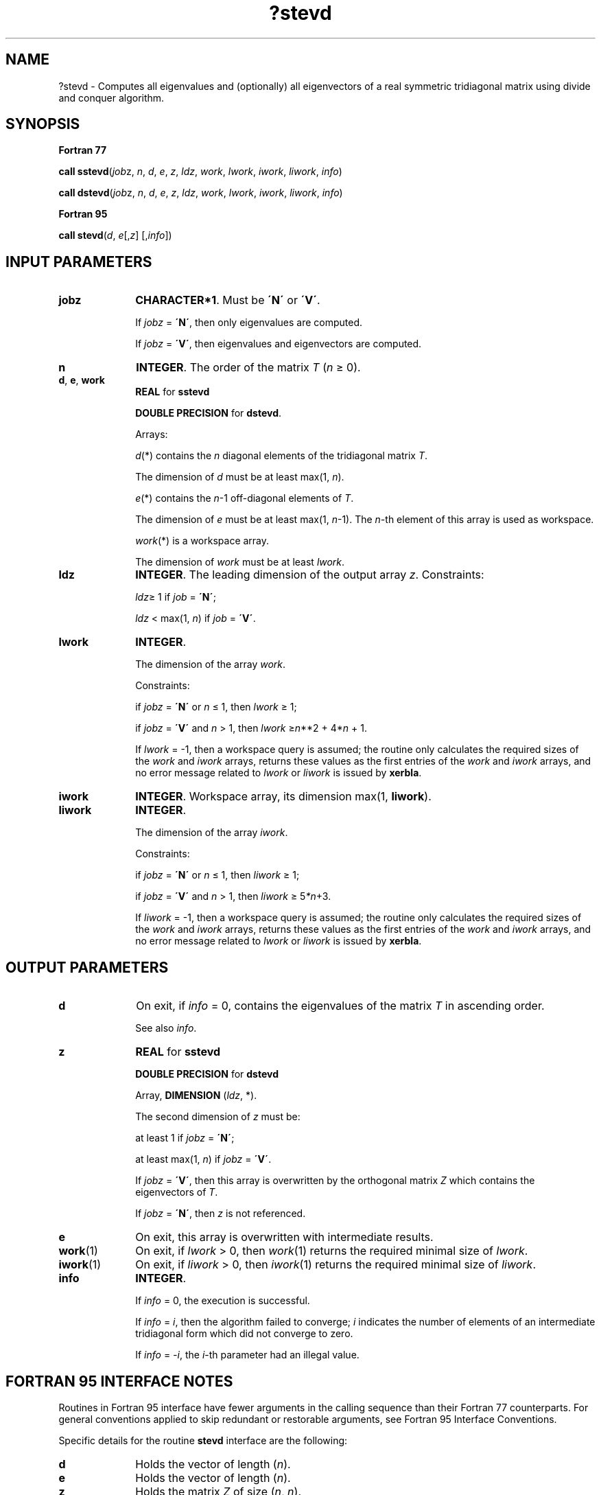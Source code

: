 .\" Copyright (c) 2002 \- 2008 Intel Corporation
.\" All rights reserved.
.\"
.TH ?stevd 3 "Intel Corporation" "Copyright(C) 2002 \- 2008" "Intel(R) Math Kernel Library"
.SH NAME
?stevd \- Computes all eigenvalues and (optionally) all eigenvectors of a real symmetric tridiagonal matrix using divide and conquer algorithm.
.SH SYNOPSIS
.PP
.B Fortran 77
.PP
\fBcall sstevd\fR(\fIjob\fRz, \fIn\fR, \fId\fR, \fIe\fR, \fIz\fR, \fIldz\fR, \fIwork\fR, \fIlwork\fR, \fIiwork\fR, \fIliwork\fR, \fIinfo\fR)
.PP
\fBcall dstevd\fR(\fIjob\fRz, \fIn\fR, \fId\fR, \fIe\fR, \fIz\fR, \fIldz\fR, \fIwork\fR, \fIlwork\fR, \fIiwork\fR, \fIliwork\fR, \fIinfo\fR)
.PP
.B Fortran 95
.PP
\fBcall stevd\fR(\fId\fR, \fIe\fR[,\fIz\fR] [,\fIinfo\fR])
.SH INPUT PARAMETERS

.TP 10
\fBjobz\fR
.NL
\fBCHARACTER*1\fR. Must be \fB\'N\'\fR or \fB\'V\'\fR. 
.IP
If \fIjobz\fR = \fB\'N\'\fR, then only eigenvalues are computed. 
.IP
If \fIjobz\fR = \fB\'V\'\fR, then eigenvalues and eigenvectors are computed.
.TP 10
\fBn\fR
.NL
\fBINTEGER\fR. The order of the matrix \fIT\fR (\fIn \fR\(>= 0). 
.TP 10
\fBd\fR, \fBe\fR, \fBwork\fR
.NL
\fBREAL\fR for \fBsstevd\fR
.IP
\fBDOUBLE PRECISION\fR for \fBdstevd\fR. 
.IP
Arrays: 
.IP
\fId\fR(*) contains the \fIn\fR diagonal elements of the tridiagonal matrix \fIT\fR. 
.IP
The dimension of \fId\fR must be at least max(1, \fIn\fR).
.IP
\fIe\fR(*) contains the \fIn\fR-1 off-diagonal elements of \fIT\fR. 
.IP
The dimension of \fIe\fR must be at least max(1, \fIn\fR-1). The \fIn-\fRth element of this array is used as workspace.
.IP
\fIwork\fR(*) is a workspace array. 
.IP
The dimension of \fIwork\fR must be at least \fIlwork\fR.
.TP 10
\fBldz\fR
.NL
\fBINTEGER\fR. The leading dimension of the output array \fIz\fR. Constraints:
.IP
\fIldz\fR\(>= 1 if \fIjob\fR = \fB\'N\'\fR;
.IP
\fIldz\fR < max(1, \fIn\fR) if \fIjob\fR = \fB\'V\'\fR.
.TP 10
\fBlwork\fR
.NL
\fBINTEGER\fR. 
.IP
The dimension of the array \fIwork\fR. 
.IP
Constraints: 
.IP
if \fIjobz\fR = \fB\'N\'\fR or \fIn \fR\(<= 1, then \fIlwork \fR\(>= 1; 
.IP
if \fIjobz\fR = \fB\'V\'\fR and \fIn\fR > 1, then \fIlwork \fR\(>=\fIn\fR**2 + 4*\fIn\fR + 1. 
.IP
If \fIlwork\fR = -1, then a workspace query is assumed; the routine only calculates the required sizes of the \fIwork\fR and \fIiwork\fR arrays, returns these values as the first entries of the \fIwork\fR and \fIiwork\fR arrays, and no error message related to \fIlwork\fR or \fIliwork\fR is issued by \fBxerbla\fR. 
.TP 10
\fBiwork\fR
.NL
\fBINTEGER\fR. Workspace array, its dimension max(1, \fBliwork\fR).
.TP 10
\fBliwork\fR
.NL
\fBINTEGER\fR. 
.IP
The dimension of the array \fIiwork\fR. 
.IP
Constraints: 
.IP
if \fIjobz\fR = \fB\'N\'\fR or \fIn \fR\(<= 1, then \fIliwork \fR\(>= 1; 
.IP
if \fIjobz\fR = \fB\'V\'\fR and \fIn\fR > 1, then \fIliwork \fR\(>= 5\fI*n\fR+3.
.IP
If \fIliwork\fR = -1, then a workspace query is assumed; the routine only calculates the required sizes of the \fIwork\fR and \fIiwork\fR arrays, returns these values as the first entries of the \fIwork\fR and \fIiwork\fR arrays, and no error message related to \fIlwork\fR or \fIliwork\fR is issued by \fBxerbla\fR. 
.SH OUTPUT PARAMETERS

.TP 10
\fBd\fR
.NL
On exit, if \fIinfo\fR = 0, contains the eigenvalues of the matrix \fIT\fR in ascending order. 
.IP
See also \fIinfo\fR.
.TP 10
\fBz\fR
.NL
\fBREAL\fR for \fBsstevd\fR
.IP
\fBDOUBLE PRECISION\fR for \fBdstevd\fR
.IP
Array, \fBDIMENSION\fR (\fIldz\fR, *). 
.IP
The second dimension of \fIz\fR must be:
.IP
at least 1 if \fIjobz\fR = \fB\'N\'\fR;
.IP
at least max(1, \fIn\fR) if \fIjobz\fR = \fB\'V\'\fR.
.IP
If \fIjobz\fR = \fB\'V\'\fR, then this array is overwritten by the orthogonal matrix \fIZ\fR which contains the eigenvectors of \fIT\fR. 
.IP
If \fIjobz\fR = \fB\'N\'\fR, then \fIz\fR is not referenced.
.TP 10
\fBe\fR
.NL
On exit, this array is overwritten with intermediate results.
.TP 10
\fBwork\fR(1)
.NL
On exit, if \fIlwork\fR > 0, then \fIwork\fR(1) returns the required minimal size of \fIlwork\fR.
.TP 10
\fBiwork\fR(1)
.NL
On exit, if \fIliwork\fR > 0, then \fIiwork\fR(1) returns the required minimal size of \fIliwork\fR.
.TP 10
\fBinfo\fR
.NL
\fBINTEGER\fR. 
.IP
If \fIinfo\fR = 0, the execution is successful. 
.IP
If \fIinfo\fR = \fIi\fR, then the algorithm failed to converge; \fIi\fR indicates the number of elements of an intermediate tridiagonal form which did not converge to zero. 
.IP
If \fIinfo\fR = \fI-i\fR, the \fIi\fR-th parameter had an illegal value.
.SH FORTRAN 95 INTERFACE NOTES
.PP
.PP
Routines in Fortran 95 interface have fewer arguments in the calling sequence than their Fortran 77 counterparts. For general conventions applied to skip redundant or restorable arguments, see Fortran 95  Interface Conventions.
.PP
Specific details for the routine \fBstevd\fR interface are the following:
.TP 10
\fBd\fR
.NL
Holds the vector of length (\fIn\fR).
.TP 10
\fBe\fR
.NL
Holds the vector of length (\fIn\fR).
.TP 10
\fBz\fR
.NL
Holds the matrix \fIZ\fR of size (\fIn\fR, \fIn\fR).
.TP 10
\fBjobz\fR
.NL
Restored based on the presence of the argument \fIz\fR as follows: 
.IP
\fIjobz\fR = \fB\'V\'\fR, if \fIz\fR is present, 
.IP
\fIjobz\fR = \fB\'N\'\fR, if \fIz\fR is omitted.
